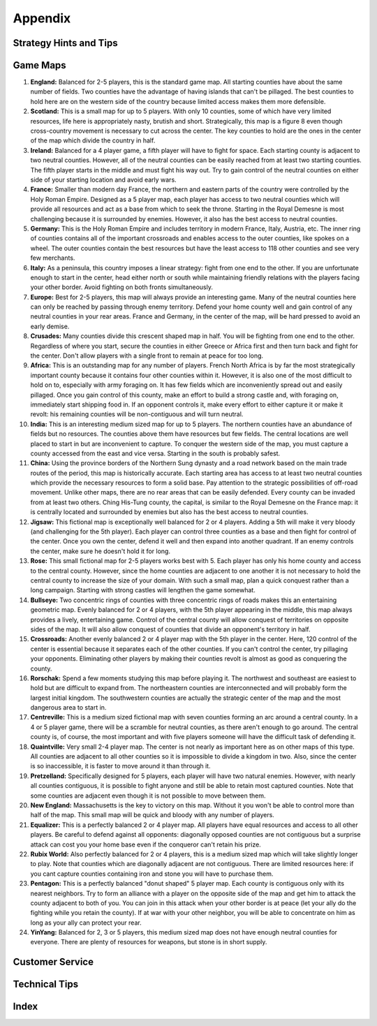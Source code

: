 
########
Appendix
########


***********************
Strategy Hints and Tips
***********************

*********
Game Maps
*********

#.  **England:** Balanced for 2-5 players, this is the standard game map. All
    starting counties have about the same number of fields. Two counties have
    the advantage of having islands that can't be pillaged. The best counties
    to hold here are on the western side of the country because limited access
    makes them more defensible.

#.  **Scotland:** This is a small map for up to 5 players. With only 10
    counties, some of which have very limited resources, life here is
    appropriately nasty, brutish and short. Strategically, this map is a figure
    8 even though cross-country movement is necessary to cut across the center.
    The key counties to hold are the ones in the center of the map which divide
    the country in half.

#.  **Ireland:** Balanced for a 4 player game, a fifth player will have to 
    fight for space. Each starting county is adjacent to two neutral counties.
    However, all of the neutral counties can be easily reached from at least
    two starting counties. The fifth player starts in the middle and must fight
    his way out. Try to gain control of the neutral counties on either side of
    your starting location and avoid early wars.

#.  **France:** Smaller than modern day France, the northern and eastern parts
    of the country were controlled by the Holy Roman Empire. Designed as a 5
    player map, each player has access to two neutral counties which will 
    provide all resources and act as a base from which to seek the throne.
    Starting in the Royal Demesne is most challenging because it is surrounded
    by enemies. However, it also has the best access to neutral counties.

#.  **Germany:** This is the Holy Roman Empire and includes territory in modern
    France, Italy, Austria, etc. The inner ring of counties contains all of the
    important crossroads and enables access to the outer counties, like spokes
    on a wheel. The outer counties contain the best resources but have the 
    least access to 118 other counties and see very few merchants.

#.  **Italy:** As a peninsula, this country imposes a linear strategy: fight
    from one end to the other. If you are unfortunate enough to start in the
    center, head either north or south while maintaining friendly relations 
    with the players facing your other border. Avoid fighting on both fronts
    simultaneously.

#.  **Europe:** Best for 2-5 players, this map will always provide an 
    interesting game. Many of the neutral counties here can only be reached by
    passing through enemy territory. Defend your home county well and gain
    control of any neutral counties in your rear areas. France and Germany, in
    the center of the map, will be hard pressed to avoid an early demise.

#.  **Crusades:** Many counties divide this crescent shaped map in half. You
    will be fighting from one end to the other. Regardless of where you start,
    secure the counties in either Greece or Africa first and then turn back and
    fight for the center. Don't allow players with a single front to remain at
    peace for too long.

#.  **Africa:** This is an outstanding map for any number of players. French
    North Africa is by far the most strategically important county because it
    contains four other counties within it. However, it is also one of the most
    difficult to hold on to, especially with army foraging on. It has few 
    fields which are inconveniently spread out and easily pillaged. Once you 
    gain control of this county, make an effort to build a strong castle and,
    with foraging on, immediately start shipping food in. If an opponent
    controls it, make every effort to either capture it or make it revolt: his
    remaining counties will be non-contiguous and will turn neutral.

#.  **India:** This is an interesting medium sized map for up to 5 players. The
    northern counties have an abundance of fields but no resources. The
    counties above them have resources but few fields. The central locations
    are well placed to start in but are inconvenient to capture. To conquer the
    western side of the map, you must capture a county accessed from the east
    and vice versa. Starting in the south is probably safest.

#.  **China:** Using the province borders of the Northern Sung dynasty and a
    road network based on the main trade routes of the period, this map is
    historically accurate. Each starting area has access to at least two 
    neutral counties which provide the necessary resources to form a solid 
    base. Pay attention to the strategic possibilities of off-road movement.
    Unlike other maps, there are no rear areas that can be easily defended.
    Every county can be invaded from at least two others. Ching His-Tung
    county, the capital, is similar to the Royal Demesne on the France map: it
    is centrally located and surrounded by enemies but also has the best access
    to neutral counties.

#.  **Jigsaw:** This fictional map is exceptionally well balanced for 2 or 4
    players. Adding a 5th will make it very bloody (and challenging for the 5th
    player). Each player can control three counties as a base and then fight
    for control of the center. Once you own the center, defend it well and then
    expand into another quadrant. If an enemy controls the center, make sure he
    doesn't hold it for long.

#.  **Rose:** This small fictional map for 2-5 players works best with 5. Each
    player has only his home county and access to the central county. However,
    since the home counties are adjacent to one another it is not necessary to
    hold the central county to increase the size of your domain. With such a
    small map, plan a quick conquest rather than a long campaign. Starting with
    strong castles will lengthen the game somewhat.

#.  **Bullseye:** Two concentric rings of counties with three concentric rings
    of roads makes this an entertaining geometric map. Evenly balanced for 2 or
    4 players, with the 5th player appearing in the middle, this map always
    provides a lively, entertaining game. Control of the central county will
    allow conquest of territories on opposite sides of the map. It will also
    allow conquest of counties that divide an opponent's territory in half.

#.  **Crossroads:** Another evenly balanced 2 or 4 player map with the 5th
    player in the center. Here, 120 control of the center is essential because
    it separates each of the other counties. If you can't control the center,
    try pillaging your opponents. Eliminating other players by making their
    counties revolt is almost as good as conquering the county.

#.  **Rorschak:** Spend a few moments studying this map before playing it. The
    northwest and southeast are easiest to hold but are difficult to expand
    from. The northeastern counties are interconnected and will probably form
    the largest initial kingdom. The southwestern counties are actually the
    strategic center of the map and the most dangerous area to start in.

#.  **Centreville:** This is a medium sized fictional map with seven counties
    forming an arc around a central county. In a 4 or 5 player game, there will
    be a scramble for neutral counties, as there aren't enough to go around.
    The central county is, of course, the most important and with five players
    someone will have the difficult task of defending it.

#.  **Quaintville:** Very small 2-4 player map. The center is not nearly as
    important here as on other maps of this type. All counties are adjacent to
    all other counties so it is impossible to divide a kingdom in two. Also,
    since the center is so inaccessible, it is faster to move around it than
    through it.

#.  **Pretzelland:** Specifically designed for 5 players, each player will have
    two natural enemies. However, with nearly all counties contiguous, it is
    possible to fight anyone and still be able to retain most captured 
    counties. Note that some counties are adjacent even though it is not
    possible to move between them.

#.  **New England:** Massachusetts is the key to victory on this map. Without
    it you won't be able to control more than half of the map. This small map
    will be quick and bloody with any number of players.

#.  **Equalizer:** This is a perfectly balanced 2 or 4 player map. All players
    have equal resources and access to all other players. Be careful to defend
    against all opponents: diagonally opposed counties are not contiguous but a
    surprise attack can cost you your home base even if the conqueror can't
    retain his prize.

#.  **Rubix World:** Also perfectly balanced for 2 or 4 players, this is a
    medium sized map which will take slightly longer to play. Note that
    counties which are diagonally adjacent are not contiguous. There are 
    limited resources here: if you cant capture counties containing iron and
    stone you will have to purchase them.

#.  **Pentagon:** This is a perfectly balanced "donut shaped" 5 player map.
    Each county is contiguous only with its nearest neighbors. Try to form an
    alliance with a player on the opposite side of the map and get him to
    attack the county adjacent to both of you. You can join in this attack when
    your other border is at peace (let your ally do the fighting while you 
    retain the county). If at war with your other neighbor, you will be able to
    concentrate on him as long as your ally can protect your rear.

#.  **YinYang:** Balanced for 2, 3 or 5 players, this medium sized map does not
    have enough neutral counties for everyone. There are plenty of resources 
    for weapons, but stone is in short supply.


****************
Customer Service
****************


**************
Technical Tips
**************


*****
Index
*****